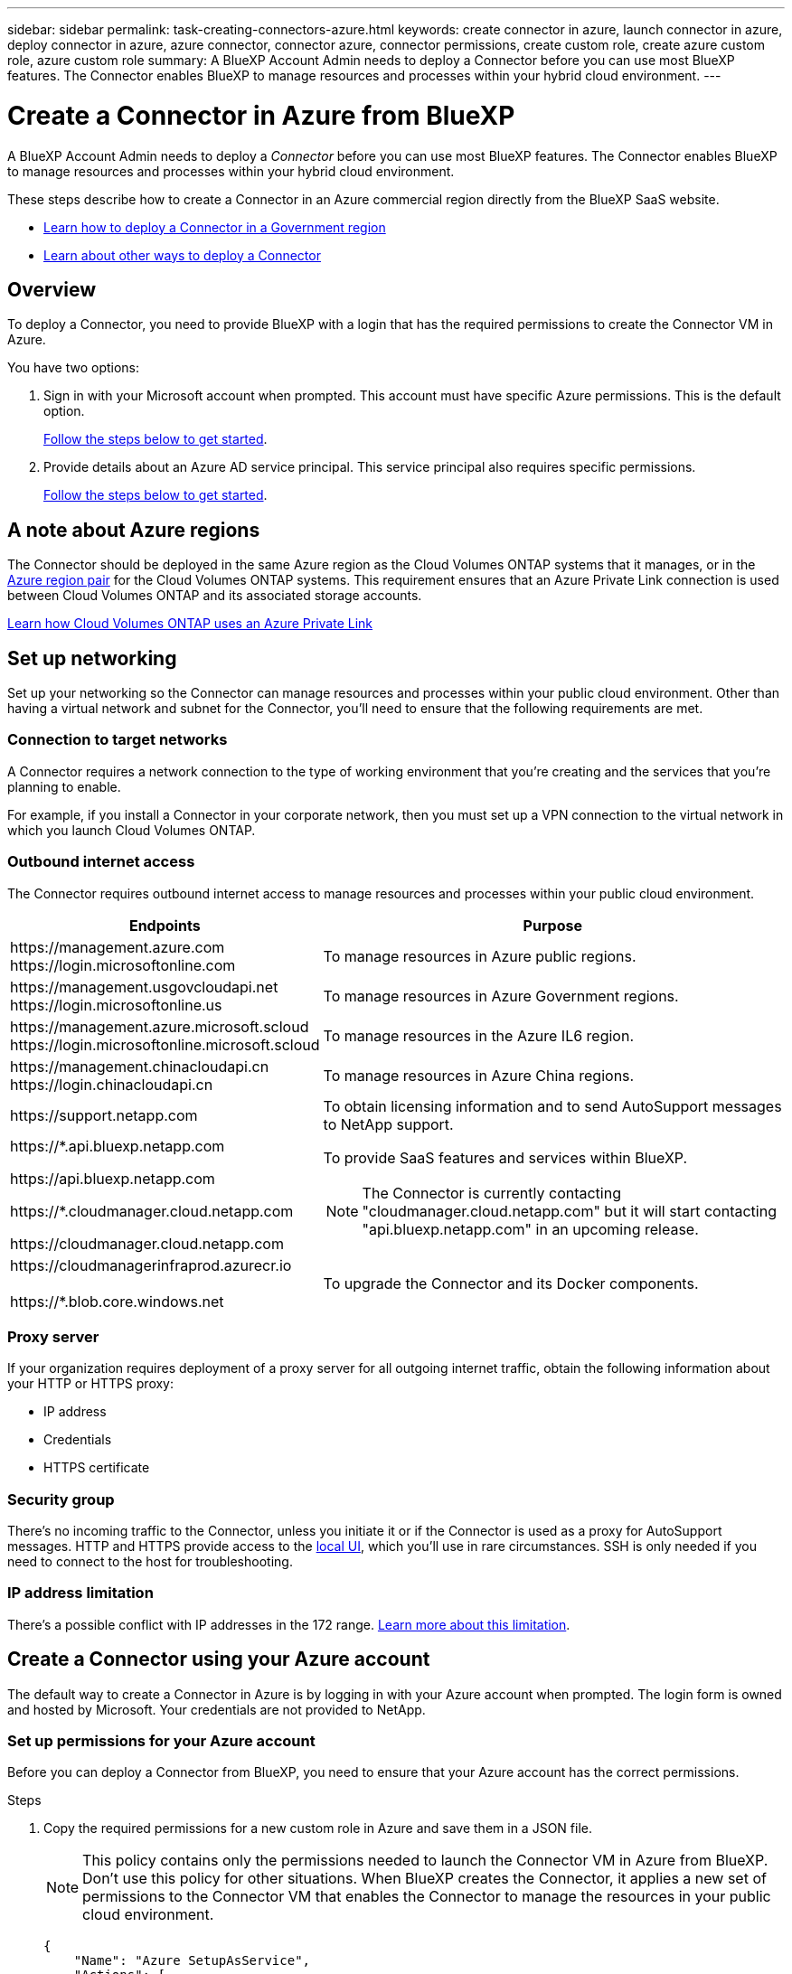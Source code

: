 ---
sidebar: sidebar
permalink: task-creating-connectors-azure.html
keywords: create connector in azure, launch connector in azure, deploy connector in azure, azure connector, connector azure, connector permissions, create custom role, create azure custom role, azure custom role
summary: A BlueXP Account Admin needs to deploy a Connector before you can use most BlueXP features. The Connector enables BlueXP to manage resources and processes within your hybrid cloud environment.
---

= Create a Connector in Azure from BlueXP
:hardbreaks:
:nofooter:
:icons: font
:linkattrs:
:imagesdir: ./media/

[.lead]
A BlueXP Account Admin needs to deploy a _Connector_ before you can use most BlueXP features. The Connector enables BlueXP to manage resources and processes within your hybrid cloud environment.

These steps describe how to create a Connector in an Azure commercial region directly from the BlueXP SaaS website. 

* link:task-create-connectors-gov.html[Learn how to deploy a Connector in a Government region]
* link:concept-connectors.html#how-to-create-a-connector[Learn about other ways to deploy a Connector]

== Overview

To deploy a Connector, you need to provide BlueXP with a login that has the required permissions to create the Connector VM in Azure.

You have two options:

. Sign in with your Microsoft account when prompted. This account must have specific Azure permissions. This is the default option.
+
<<Create a Connector using your Azure account,Follow the steps below to get started>>.

. Provide details about an Azure AD service principal. This service principal also requires specific permissions.
+
<<Create a Connector using a service principal,Follow the steps below to get started>>.

== A note about Azure regions

The Connector should be deployed in the same Azure region as the Cloud Volumes ONTAP systems that it manages, or in the https://docs.microsoft.com/en-us/azure/availability-zones/cross-region-replication-azure#azure-cross-region-replication-pairings-for-all-geographies[Azure region pair^] for the Cloud Volumes ONTAP systems. This requirement ensures that an Azure Private Link connection is used between Cloud Volumes ONTAP and its associated storage accounts.

https://docs.netapp.com/us-en/cloud-manager-cloud-volumes-ontap/task-enabling-private-link.html[Learn how Cloud Volumes ONTAP uses an Azure Private Link^]

== Set up networking

Set up your networking so the Connector can manage resources and processes within your public cloud environment. Other than having a virtual network and subnet for the Connector, you'll need to ensure that the following requirements are met.

=== Connection to target networks

A Connector requires a network connection to the type of working environment that you're creating and the services that you're planning to enable.

For example, if you install a Connector in your corporate network, then you must set up a VPN connection to the virtual network in which you launch Cloud Volumes ONTAP.

=== Outbound internet access

The Connector requires outbound internet access to manage resources and processes within your public cloud environment.

//tag::endpoints[]
[cols=2*,options="header,autowidth"]
|===
| Endpoints
| Purpose

| 
\https://management.azure.com
\https://login.microsoftonline.com

| To manage resources in Azure public regions.

| 
\https://management.usgovcloudapi.net
\https://login.microsoftonline.us

| To manage resources in Azure Government regions.

| 
\https://management.azure.microsoft.scloud
\https://login.microsoftonline.microsoft.scloud

| To manage resources in the Azure IL6 region.

| 
\https://management.chinacloudapi.cn
\https://login.chinacloudapi.cn

| To manage resources in Azure China regions.

| \https://support.netapp.com | To obtain licensing information and to send AutoSupport messages to NetApp support.

a| 

\https://*.api.bluexp.netapp.com

\https://api.bluexp.netapp.com

\https://*.cloudmanager.cloud.netapp.com

\https://cloudmanager.cloud.netapp.com

a| To provide SaaS features and services within BlueXP.

NOTE: The Connector is currently contacting "cloudmanager.cloud.netapp.com" but it will start contacting "api.bluexp.netapp.com" in an upcoming release.

| \https://cloudmanagerinfraprod.azurecr.io

\https://*.blob.core.windows.net
| To upgrade the Connector and its Docker components.

|===
//end::endpoints[]

=== Proxy server

If your organization requires deployment of a proxy server for all outgoing internet traffic, obtain the following information about your HTTP or HTTPS proxy:

* IP address
* Credentials
* HTTPS certificate

=== Security group

There's no incoming traffic to the Connector, unless you initiate it or if the Connector is used as a proxy for AutoSupport messages. HTTP and HTTPS provide access to the https://docs.netapp.com/us-en/cloud-manager-setup-admin/concept-connectors.html#the-local-user-interface[local UI], which you'll use in rare circumstances. SSH is only needed if you need to connect to the host for troubleshooting.

=== IP address limitation

There's a possible conflict with IP addresses in the 172 range. https://docs.netapp.com/us-en/cloud-manager-setup-admin/reference-limitations.html[Learn more about this limitation].

== Create a Connector using your Azure account

The default way to create a Connector in Azure is by logging in with your Azure account when prompted. The login form is owned and hosted by Microsoft. Your credentials are not provided to NetApp.

=== Set up permissions for your Azure account

Before you can deploy a Connector from BlueXP, you need to ensure that your Azure account has the correct permissions.

.Steps

. Copy the required permissions for a new custom role in Azure and save them in a JSON file.
+
NOTE: This policy contains only the permissions needed to launch the Connector VM in Azure from BlueXP. Don't use this policy for other situations. When BlueXP creates the Connector, it applies a new set of permissions to the Connector VM that enables the Connector to manage the resources in your public cloud environment.
+
[source,json]
{
    "Name": "Azure SetupAsService",
    "Actions": [
        "Microsoft.Compute/disks/delete",
        "Microsoft.Compute/disks/read",
        "Microsoft.Compute/disks/write",
        "Microsoft.Compute/locations/operations/read",
        "Microsoft.Compute/operations/read",
        "Microsoft.Compute/virtualMachines/instanceView/read",
        "Microsoft.Compute/virtualMachines/read",
        "Microsoft.Compute/virtualMachines/write",
        "Microsoft.Compute/virtualMachines/delete",
        "Microsoft.Compute/virtualMachines/extensions/write",
        "Microsoft.Compute/virtualMachines/extensions/read",
        "Microsoft.Compute/availabilitySets/read",
        "Microsoft.Network/locations/operationResults/read",
        "Microsoft.Network/locations/operations/read",
        "Microsoft.Network/networkInterfaces/join/action",
        "Microsoft.Network/networkInterfaces/read",
        "Microsoft.Network/networkInterfaces/write",
        "Microsoft.Network/networkInterfaces/delete",
        "Microsoft.Network/networkSecurityGroups/join/action",
        "Microsoft.Network/networkSecurityGroups/read",
        "Microsoft.Network/networkSecurityGroups/write",
        "Microsoft.Network/virtualNetworks/checkIpAddressAvailability/read",
        "Microsoft.Network/virtualNetworks/read",
        "Microsoft.Network/virtualNetworks/subnets/join/action",
        "Microsoft.Network/virtualNetworks/subnets/read",
        "Microsoft.Network/virtualNetworks/subnets/virtualMachines/read",
        "Microsoft.Network/virtualNetworks/virtualMachines/read",
        "Microsoft.Network/publicIPAddresses/write",
        "Microsoft.Network/publicIPAddresses/read",
        "Microsoft.Network/publicIPAddresses/delete",
        "Microsoft.Network/networkSecurityGroups/securityRules/read",
        "Microsoft.Network/networkSecurityGroups/securityRules/write",
        "Microsoft.Network/networkSecurityGroups/securityRules/delete",
        "Microsoft.Network/publicIPAddresses/join/action",
        "Microsoft.Network/locations/virtualNetworkAvailableEndpointServices/read",
        "Microsoft.Network/networkInterfaces/ipConfigurations/read",
        "Microsoft.Resources/deployments/operations/read",
        "Microsoft.Resources/deployments/read",
        "Microsoft.Resources/deployments/delete",
        "Microsoft.Resources/deployments/cancel/action",
        "Microsoft.Resources/deployments/validate/action",
        "Microsoft.Resources/resources/read",
        "Microsoft.Resources/subscriptions/operationresults/read",
        "Microsoft.Resources/subscriptions/resourceGroups/delete",
        "Microsoft.Resources/subscriptions/resourceGroups/read",
        "Microsoft.Resources/subscriptions/resourcegroups/resources/read",
        "Microsoft.Resources/subscriptions/resourceGroups/write",
        "Microsoft.Authorization/roleDefinitions/write",
        "Microsoft.Authorization/roleAssignments/write",
        "Microsoft.MarketplaceOrdering/offertypes/publishers/offers/plans/agreements/read",
        "Microsoft.MarketplaceOrdering/offertypes/publishers/offers/plans/agreements/write",
        "Microsoft.Network/networkSecurityGroups/delete",
        "Microsoft.Storage/storageAccounts/delete",
        "Microsoft.Storage/storageAccounts/write",
        "Microsoft.Resources/deployments/write",
        "Microsoft.Resources/deployments/operationStatuses/read",
        "Microsoft.Authorization/roleAssignments/read"
    ],
    "NotActions": [],
    "AssignableScopes": [],
    "Description": "Azure SetupAsService",
    "IsCustom": "true"
}

. Modify the JSON by adding your Azure subscription ID to the assignable scope.
+
*Example*
+
[source,json]
"AssignableScopes": [
"/subscriptions/d333af45-0d07-4154-943d-c25fbzzzzzzz"
],

. Use the JSON file to create a custom role in Azure.
+
The following steps describe how to create the role by using Bash in Azure Cloud Shell.

.. Start https://docs.microsoft.com/en-us/azure/cloud-shell/overview[Azure Cloud Shell^] and choose the Bash environment.

.. Upload the JSON file.
+
image:screenshot_azure_shell_upload.png[A screenshot of the Azure Cloud Shell where you can choose the option to upload a file.]

.. Enter the following Azure CLI command:
+
[source,azurecli]
az role definition create --role-definition Policy_for_Setup_As_Service_Azure.json

+
You should now have a custom role called _Azure SetupAsService_.

. Assign the role to the user who will deploy the Connector from BlueXP:

.. Open the *Subscriptions* service and select the user's subscription.

.. Click *Access control (IAM)*.

.. Click *Add* > *Add role assignment* and then add the permissions:

* Select the *Azure SetupAsService* role and click *Next*.
+
NOTE: Azure SetupAsService is the default name provided in the Connector deployment policy for Azure. If you chose a different name for the role, then select that name instead.

* Keep *User, group, or service principal* selected.

* Click *Select members*, choose your user account, and click *Select*.

* Click *Next*.

* Click *Review + assign*.

.Result

The Azure user now has the permissions required to deploy the Connector from BlueXP.

=== Create the Connector by logging in with your Azure account

BlueXP enables you to create a Connector in Azure directly from its user interface.

.What you'll need

* An Azure subscription.

* A VNet and subnet in your Azure region of choice.

* If you don't want BlueXP to automatically create an Azure role for the Connector, then you'll need to create your own link:reference-permissions-azure.html[using the policy on this page].
+
These permissions are for the Connector instance itself. It's a different set of permissions than what you previously set up to simply deploy the Connector.

.Steps

. If you're creating your first Working Environment, click *Add Working Environment* and follow the prompts. Otherwise, click the *Connector* drop-down and select *Add Connector*.
+
image:screenshot_connector_add.gif[A screenshot that shows the Connector icon in the header and the Add Connector action.]

. Choose *Microsoft Azure* as your cloud provider.

. On the *Deploying a Connector* page, review the details about what you'll need. You have two options:

.. Click *Continue* to prepare for deployment by using the in-product guide. Each step include information contained on this page of the documentation.

.. Click *Skip to Deployment* if you already prepared by following the steps on this page.

. Follow the steps in the wizard to create the Connector:

* If you're prompted, log in to your Microsoft account, which should have the required permissions to create the virtual machine.
+
The form is owned and hosted by Microsoft. Your credentials are not provided to NetApp.
+
TIP: If you're already logged in to an Azure account, then BlueXP will automatically use that account. If you have multiple accounts, then you might need to log out first to ensure that you're using the right account.

* *VM Authentication*: Choose an Azure subscription, a location, a new resource group or an existing resource group, and then choose an authentication method.

* *Details*: Enter a name for the instance, specify tags, and choose whether you want BlueXP to create a new role that has the required permissions, or if you want to select an existing role that you set up with link:reference-permissions-azure.html[the required permissions].
+
Note that you can choose the subscriptions associated with this role. Each subscription that you choose provides the Connector with permissions to deploy Cloud Volumes ONTAP in those subscriptions.

* *Network*: Choose a VNet and subnet, whether to enable a public IP address, and optionally specify a proxy configuration.

* *Security Group*: Choose whether to create a new security group or whether to select an existing security group that allows inbound HTTP, HTTPS, and SSH access.

* *Review*: Review your selections to verify that your set up is correct.

. Click *Add*.
+
The virtual machine should be ready in about 7 minutes. You should stay on the page until the process is complete.

.After you finish

You need to associate a Connector with workspaces so Workspace Admins can use those Connectors to create Cloud Volumes ONTAP systems. If you only have Account Admins, then associating the Connector with workspaces isn’t required. Account Admins have the ability to access all workspaces in BlueXP by default. link:task-setting-up-netapp-accounts.html#associating-connectors-with-workspaces[Learn more].

If you have Azure Blob storage in the same Azure account where you created the Connector, you'll see an Azure Blob working environment appear on the Canvas automatically. link:task-viewing-azure-blob.html[Learn more about what you can do with this working environment].

== Create a Connector using a service principal

Rather than logging in with you Azure account, you also have the option to provide BlueXP with the credentials for an Azure service principal that has the required permissions.

=== Granting Azure permissions using a service principal

Grant the required permissions to deploy a Connector in Azure by creating and setting up a service principal in Azure Active Directory and by obtaining the Azure credentials that BlueXP needs.

.Steps

. <<Create an Azure Active Directory application>>.

. <<Assign the application to a role>>.

. <<Add Windows Azure Service Management API permissions>>.

. <<Get the application ID and directory ID>>.

. <<Create a client secret>>.

==== Create an Azure Active Directory application

Create an Azure Active Directory (AD) application and service principal that BlueXP can use to deploy the Connector.

.Before you begin

You must have the right permissions in Azure to create an Active Directory application and to assign the application to a role. For details, refer to https://docs.microsoft.com/en-us/azure/active-directory/develop/howto-create-service-principal-portal#required-permissions/[Microsoft Azure Documentation: Required permissions^].

.Steps
. From the Azure portal, open the *Azure Active Directory* service.
+
image:screenshot_azure_ad.gif[Shows the Active Directory service in Microsoft Azure.]

. In the menu, click *App registrations*.

. Click *New registration*.

. Specify details about the application:

* *Name*: Enter a name for the application.
* *Account type*: Select an account type (any will work with BlueXP).
* *Redirect URI*: You can leave this field blank.

. Click *Register*.

.Result

You've created the AD application and service principal.

==== Assign the application to a role

You must bind the service principal to the Azure subscription in which you plan to deploy the Connector and assign it the custom "Azure SetupAsService" role.

.Steps

. Copy the required permissions for a new custom role in Azure and save them in a JSON file.
+
NOTE: This policy contains only the permissions needed to launch the Connector VM in Azure from BlueXP. Don't use this policy for other situations. When BlueXP creates the Connector, it applies a new set of permissions to the Connector VM that enables the Connector to manage the resources in your public cloud environment.
+
[source,json]
{
    "Name": "Azure SetupAsService",
    "Actions": [
        "Microsoft.Compute/disks/delete",
        "Microsoft.Compute/disks/read",
        "Microsoft.Compute/disks/write",
        "Microsoft.Compute/locations/operations/read",
        "Microsoft.Compute/operations/read",
        "Microsoft.Compute/virtualMachines/instanceView/read",
        "Microsoft.Compute/virtualMachines/read",
        "Microsoft.Compute/virtualMachines/write",
        "Microsoft.Compute/virtualMachines/delete",
        "Microsoft.Compute/virtualMachines/extensions/write",
        "Microsoft.Compute/virtualMachines/extensions/read",
        "Microsoft.Compute/availabilitySets/read",
        "Microsoft.Network/locations/operationResults/read",
        "Microsoft.Network/locations/operations/read",
        "Microsoft.Network/networkInterfaces/join/action",
        "Microsoft.Network/networkInterfaces/read",
        "Microsoft.Network/networkInterfaces/write",
        "Microsoft.Network/networkInterfaces/delete",
        "Microsoft.Network/networkSecurityGroups/join/action",
        "Microsoft.Network/networkSecurityGroups/read",
        "Microsoft.Network/networkSecurityGroups/write",
        "Microsoft.Network/virtualNetworks/checkIpAddressAvailability/read",
        "Microsoft.Network/virtualNetworks/read",
        "Microsoft.Network/virtualNetworks/subnets/join/action",
        "Microsoft.Network/virtualNetworks/subnets/read",
        "Microsoft.Network/virtualNetworks/subnets/virtualMachines/read",
        "Microsoft.Network/virtualNetworks/virtualMachines/read",
        "Microsoft.Network/publicIPAddresses/write",
        "Microsoft.Network/publicIPAddresses/read",
        "Microsoft.Network/publicIPAddresses/delete",
        "Microsoft.Network/networkSecurityGroups/securityRules/read",
        "Microsoft.Network/networkSecurityGroups/securityRules/write",
        "Microsoft.Network/networkSecurityGroups/securityRules/delete",
        "Microsoft.Network/publicIPAddresses/join/action",
        "Microsoft.Network/locations/virtualNetworkAvailableEndpointServices/read",
        "Microsoft.Network/networkInterfaces/ipConfigurations/read",
        "Microsoft.Resources/deployments/operations/read",
        "Microsoft.Resources/deployments/read",
        "Microsoft.Resources/deployments/delete",
        "Microsoft.Resources/deployments/cancel/action",
        "Microsoft.Resources/deployments/validate/action",
        "Microsoft.Resources/resources/read",
        "Microsoft.Resources/subscriptions/operationresults/read",
        "Microsoft.Resources/subscriptions/resourceGroups/delete",
        "Microsoft.Resources/subscriptions/resourceGroups/read",
        "Microsoft.Resources/subscriptions/resourcegroups/resources/read",
        "Microsoft.Resources/subscriptions/resourceGroups/write",
        "Microsoft.Authorization/roleDefinitions/write",
        "Microsoft.Authorization/roleAssignments/write",
        "Microsoft.MarketplaceOrdering/offertypes/publishers/offers/plans/agreements/read",
        "Microsoft.MarketplaceOrdering/offertypes/publishers/offers/plans/agreements/write",
        "Microsoft.Network/networkSecurityGroups/delete",
        "Microsoft.Storage/storageAccounts/delete",
        "Microsoft.Storage/storageAccounts/write",
        "Microsoft.Resources/deployments/write",
        "Microsoft.Resources/deployments/operationStatuses/read",
        "Microsoft.Authorization/roleAssignments/read"
    ],
    "NotActions": [],
    "AssignableScopes": [],
    "Description": "Azure SetupAsService",
    "IsCustom": "true"
}

. Modify the JSON file by adding your Azure subscription ID to the assignable scope.
+
*Example*
+
[source,json]
"AssignableScopes": [
"/subscriptions/398e471c-3b42-4ae7-9b59-ce5bbzzzzzzz"

. Use the JSON file to create a custom role in Azure.
+
The following steps describe how to create the role by using Bash in Azure Cloud Shell.

.. Start https://docs.microsoft.com/en-us/azure/cloud-shell/overview[Azure Cloud Shell^] and choose the Bash environment.

.. Upload the JSON file.
+
image:screenshot_azure_shell_upload.png[A screenshot of the Azure Cloud Shell where you can choose the option to upload a file.]

.. Enter the following Azure CLI command:
+
[source,azurecli]
az role definition create --role-definition Policy_for_Setup_As_Service_Azure.json

+
You should now have a custom role called _Azure SetupAsService_.

. Assign the application to the role:

.. From the Azure portal, open the *Subscriptions* service.

.. Select the subscription.

.. Click *Access control (IAM) > Add > Add role assignment*.

.. In the *Role* tab, select the *Azure SetupAsService* role and click *Next*.

.. In the *Members* tab, complete the following steps:

* Keep *User, group, or service principal* selected.
* Click *Select members*.
+
image:screenshot-azure-service-principal-role.png[A screenshot of the Azure portal that shows the Members tab when adding a role to an application.]
* Search for the name of the application.
+
Here's an example:
+
image:screenshot_azure_service_principal_role.png[A screenshot of the Azure portal that shows the Add role assignment form in the Azure portal.]

* Select the application and click *Select*.
* Click *Next*.

.. Click *Review + assign*.
+
The service principal now has the required Azure permissions to deploy the Connector.

==== Add Windows Azure Service Management API permissions

The service principal must have "Windows Azure Service Management API" permissions.

.Steps

. In the *Azure Active Directory* service, click *App registrations* and select the application.

. Click *API permissions > Add a permission*.

. Under *Microsoft APIs*, select *Azure Service Management*.
+
image:screenshot_azure_service_mgmt_apis.gif[A screenshot of the Azure portal that shows the Azure Service Management API permissions.]

. Click *Access Azure Service Management as organization users* and then click *Add permissions*.
+
image:screenshot_azure_service_mgmt_apis_add.gif[A screenshot of the Azure portal that shows adding the Azure Service Management APIs.]

[[ids]]
==== Get the application ID and directory ID

When you create the Connector from BlueXP, you need to provide the application (client) ID and the directory (tenant) ID for the application. BlueXP uses the IDs to programmatically sign in.

.Steps

. In the *Azure Active Directory* service, click *App registrations* and select the application.

. Copy the *Application (client) ID* and the *Directory (tenant) ID*.
+
image:screenshot_azure_app_ids.gif[A screenshot that shows the application (client) ID and directory (tenant) ID for an application in Azure Active Directory.]

==== Create a client secret

You need to create a client secret and then provide BlueXP with the value of the secret so BlueXP can use it to authenticate with Azure AD.

.Steps

. Open the *Azure Active Directory* service.

. Click *App registrations* and select your application.

. Click *Certificates & secrets > New client secret*.

. Provide a description of the secret and a duration.

. Click *Add*.

. Copy the value of the client secret.
+
image:screenshot_azure_client_secret.gif[A screenshot of the Azure portal that shows a client secret for the Azure AD service principal.]

.Result

Your service principal is now setup and you should have copied the application (client) ID, the directory (tenant) ID, and the value of the client secret. You need to enter this information in BlueXP when you create the Connector.

=== Create the Connector by logging in with the service principal

BlueXP enables you to create a Connector in Azure directly from its user interface.

.What you'll need

* An Azure subscription.

* A VNet and subnet in your Azure region of choice.

* Details about a proxy server, if your organization requires a proxy for all outgoing internet traffic:

** IP address
** Credentials
** HTTPS certificate

* If you don't want BlueXP to automatically create an Azure role for the Connector, then you'll need to create your own link:reference-permissions-azure.html[using the policy on this page].
+
These permissions are for the Connector instance itself. It's a different set of permissions than what you previously set up to simply deploy the Connector.

.Steps

. If you're creating your first Working Environment, click *Add Working Environment* and follow the prompts. Otherwise, click the *Connector* drop-down and select *Add Connector*.
+
image:screenshot_connector_add.gif[A screenshot that shows the Connector icon in the header and the Add Connector action.]

. Choose *Microsoft Azure* as your cloud provider.

. On the *Deploying a Connector* page:

.. Under *Authentication*, click *Active Directory service principal* and enter information about the Azure Active Directory service principal that grants the required permissions:
+
** Application (client) ID: See <<Get the application ID and directory ID>>.
** Directory (tenant) ID: See <<Get the application ID and directory ID>>.
** Client Secret: See <<Create a client secret>>.

.. Click *Log in*.

.. You now have two options:

* Click *Continue* to prepare for deployment by using the in-product guide. Each step in the in-product guide includes the information that's contained on this page of the documentation.

* Click *Skip to Deployment* if you already prepared by following the steps on this page.

. Follow the steps in the wizard to create the Connector:

* *VM Authentication*: Choose an Azure subscription, a location, a new resource group or an existing resource group, and then choose an authentication method.

* *Details*: Enter a name for the instance, specify tags, and choose whether you want BlueXP to create a new role that has the required permissions, or if you want to select an existing role that you set up with link:reference-permissions-azure.html[the required permissions].
+
Note that you can choose the subscriptions associated with this role. Each subscription that you choose provides the Connector with permissions to deploy Cloud Volumes ONTAP in those subscriptions.

* *Network*: Choose a VNet and subnet, whether to enable a public IP address, and optionally specify a proxy configuration.

* *Security Group*: Choose whether to create a new security group or whether to select an existing security group that allows inbound HTTP, HTTPS, and SSH access.

* *Review*: Review your selections to verify that your set up is correct.

. Click *Add*.
+
The virtual machine should be ready in about 7 minutes. You should stay on the page until the process is complete.

.After you finish

You need to associate a Connector with workspaces so Workspace Admins can use those Connectors to create Cloud Volumes ONTAP systems. If you only have Account Admins, then associating the Connector with workspaces isn’t required. Account Admins have the ability to access all workspaces in BlueXP by default. link:task-setting-up-netapp-accounts.html#associating-connectors-with-workspaces[Learn more].

If you have Azure Blob storage in the same Azure account where you created the Connector, you'll see an Azure Blob working environment appear on the Canvas automatically. link:task-viewing-azure-blob.html[Learn more about what you can do with this working environment].

== Open port 3128 for AutoSupport messages

If you plan to deploy Cloud Volumes ONTAP systems in a subnet where an outbound internet connection won't be available, then BlueXP automatically configures Cloud Volumes ONTAP to use the Connector as a proxy server.

The only requirement is to ensure that the Connector's security group allows _inbound_ connections over port 3128. You'll need to open this port after you deploy the Connector.

If you use the default security group for Cloud Volumes ONTAP, then no changes are needed to its security group. But if you plan to define strict outbound rules for Cloud Volumes ONTAP, then you'll also need to ensure that the Cloud Volumes ONTAP security group allows _outbound_ connections over port 3128.
